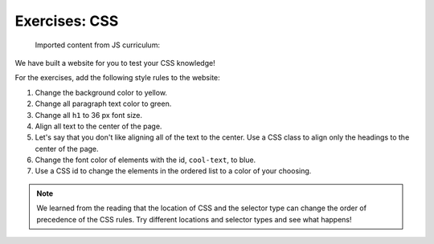 Exercises: CSS
==============

   Imported content from JS curriculum:

We have built a website for you to test your CSS knowledge!

.. todo:: Add links to repl.it and Trinket starter code.

For the exercises, add the following style rules to the website:

#. Change the background color to yellow.
#. Change all paragraph text color to green.
#. Change all ``h1`` to 36 px font size.
#. Align all text to the center of the page.
#. Let's say that you don't like aligning all of the text to the center. Use a
   CSS class to align only the headings to the center of the page.
#. Change the font color of elements with the id, ``cool-text``, to blue. 
#. Use a CSS id to change the elements in the ordered list to a color of your
   choosing.

.. admonition:: Note

   We learned from the reading that the location of CSS and the selector type
   can change the order of precedence of the CSS rules. Try different locations
   and selector types and see what happens!
